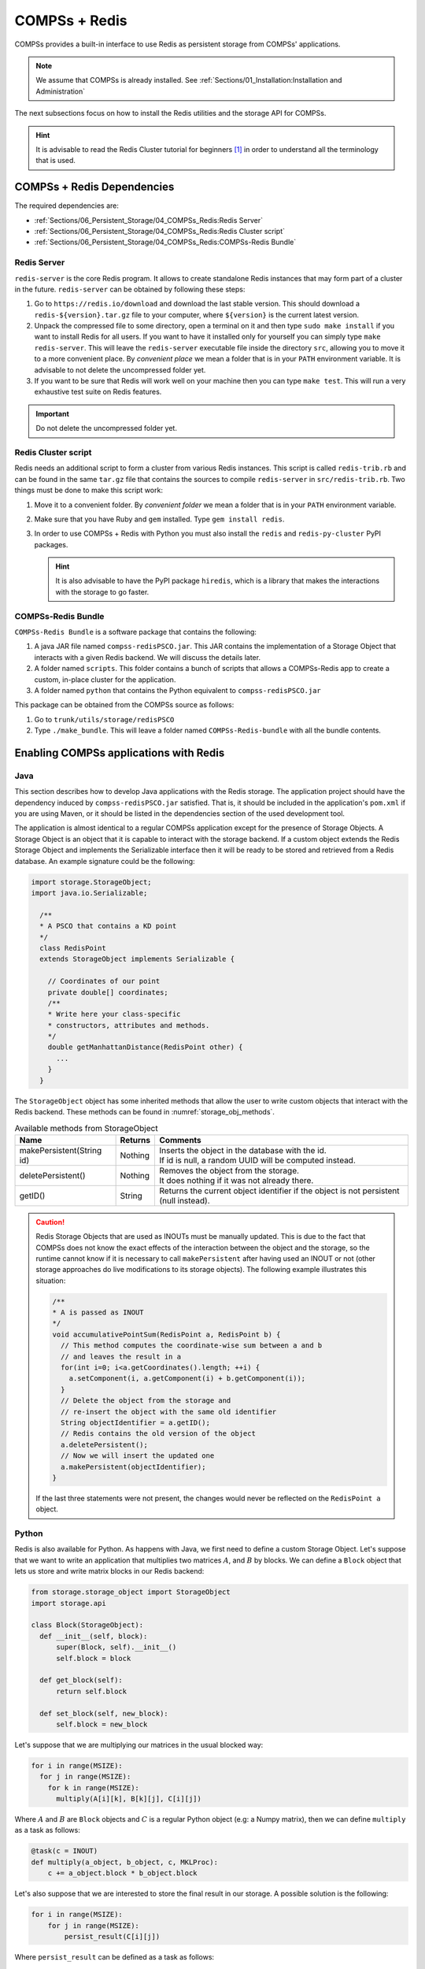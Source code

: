 COMPSs + Redis
==============

COMPSs provides a built-in interface to use Redis as persistent storage
from COMPSs' applications.

.. note::
   We assume that COMPSs is already installed.
   See :ref:`Sections/01_Installation:Installation and Administration`

The next subsections focus on how to install the Redis utilities and
the storage API for COMPSs.

.. hint::
   It is advisable to read the Redis Cluster tutorial for beginners [1]_
   in order to understand all the terminology that is used.

COMPSs + Redis Dependencies
---------------------------

The required dependencies are:

* :ref:`Sections/06_Persistent_Storage/04_COMPSs_Redis:Redis Server`

* :ref:`Sections/06_Persistent_Storage/04_COMPSs_Redis:Redis Cluster script`

* :ref:`Sections/06_Persistent_Storage/04_COMPSs_Redis:COMPSs-Redis Bundle`


Redis Server
````````````

``redis-server`` is the core Redis program. It allows to create
standalone Redis instances that may form part of a cluster in the
future. ``redis-server`` can be obtained by following these steps:

#. Go to ``https://redis.io/download`` and download the last stable
   version. This should download a ``redis-${version}.tar.gz`` file to
   your computer, where ``${version}`` is the current latest version.

#. Unpack the compressed file to some directory, open a terminal on it
   and then type ``sudo make install`` if you want to install Redis for
   all users. If you want to have it installed only for yourself you can
   simply type ``make redis-server``. This will leave the
   ``redis-server`` executable file inside the directory ``src``,
   allowing you to move it to a more convenient place. By *convenient
   place* we mean a folder that is in your ``PATH`` environment
   variable. It is advisable to not delete the uncompressed folder yet.

#. If you want to be sure that Redis will work well on your machine then
   you can type ``make test``. This will run a very exhaustive test
   suite on Redis features.

.. important::
    Do not delete the uncompressed folder yet.

Redis Cluster script
````````````````````

Redis needs an additional script to form a cluster from various Redis
instances. This script is called ``redis-trib.rb`` and can be found in
the same ``tar.gz`` file that contains the sources to compile
``redis-server`` in ``src/redis-trib.rb``. Two things must be done to
make this script work:

#. Move it to a convenient folder. By *convenient folder* we mean a
   folder that is in your ``PATH`` environment variable.

#. Make sure that you have Ruby and ``gem`` installed. Type
   ``gem install redis``.

#. In order to use COMPSs + Redis with Python you must also install the
   ``redis`` and ``redis-py-cluster`` PyPI packages.

   .. hint::
      It is also advisable to have the PyPI package ``hiredis``, which is a
      library that makes the interactions with the storage to go faster.

COMPSs-Redis Bundle
```````````````````

``COMPSs-Redis Bundle`` is a software package that contains the
following:

#. A java JAR file named ``compss-redisPSCO.jar``. This JAR contains the
   implementation of a Storage Object that interacts with a given Redis
   backend. We will discuss the details later.

#. A folder named ``scripts``. This folder contains a bunch of scripts
   that allows a COMPSs-Redis app to create a custom, in-place cluster
   for the application.

#. A folder named ``python`` that contains the Python equivalent to
   ``compss-redisPSCO.jar``

This package can be obtained from the COMPSs source as follows:

#. Go to ``trunk/utils/storage/redisPSCO``

#. Type ``./make_bundle``. This will leave a folder named
   ``COMPSs-Redis-bundle`` with all the bundle contents.


Enabling COMPSs applications with Redis
---------------------------------------

Java
````

This section describes how to develop Java applications with the
Redis storage. The application project should have the
dependency induced by ``compss-redisPSCO.jar`` satisfied.
That is, it should be included in the application's ``pom.xml`` if you are
using Maven, or it should be listed in the
dependencies section of the used development tool.

The application is almost identical to a regular COMPSs
application except for the presence of Storage Objects. A Storage
Object is an object that it is capable to interact with the storage
backend. If a custom object extends the Redis Storage Object and
implements the Serializable interface then it will be ready to be
stored and retrieved from a Redis database. An example signature could
be the following:

.. code-block:: java

    import storage.StorageObject;
    import java.io.Serializable;

      /**
      * A PSCO that contains a KD point
      */
      class RedisPoint
      extends StorageObject implements Serializable {

        // Coordinates of our point
        private double[] coordinates;
        /**
        * Write here your class-specific
        * constructors, attributes and methods.
        */
        double getManhattanDistance(RedisPoint other) {
          ...
        }
      }

The ``StorageObject`` object has some inherited methods that allow the
user to write custom objects that interact with the Redis backend. These
methods can be found in :numref:`storage_obj_methods`.


.. table:: Available methods from StorageObject
    :name: storage_obj_methods

    +---------------------------+---------+-----------------------------------------------------------------------------------------+
    | Name                      | Returns | Comments                                                                                |
    +===========================+=========+=========================================================================================+
    | makePersistent(String id) | Nothing | | Inserts the object in the database with the id.                                       |
    |                           |         | | If id is null, a random UUID will be computed instead.                                |
    +---------------------------+---------+-----------------------------------------------------------------------------------------+
    | deletePersistent()        | Nothing | | Removes the object from the storage.                                                  |
    |                           |         | | It does nothing if it was not already there.                                          |
    +---------------------------+---------+-----------------------------------------------------------------------------------------+
    | getID()                   | String  | | Returns the current object identifier if the object is not persistent (null instead). |
    +---------------------------+---------+-----------------------------------------------------------------------------------------+

.. CAUTION::

   Redis Storage Objects that are used as INOUTs must be manually updated.
   This is due to the fact that COMPSs does not know the exact effects of
   the interaction between the object and the storage, so the runtime cannot
   know if it is necessary to call ``makePersistent`` after having used an
   INOUT or not (other storage approaches do live modifications to its storage
   objects). The following example illustrates this situation:

   .. code-block:: java

      /**
      * A is passed as INOUT
      */
      void accumulativePointSum(RedisPoint a, RedisPoint b) {
        // This method computes the coordinate-wise sum between a and b
        // and leaves the result in a
        for(int i=0; i<a.getCoordinates().length; ++i) {
          a.setComponent(i, a.getComponent(i) + b.getComponent(i));
        }
        // Delete the object from the storage and
        // re-insert the object with the same old identifier
        String objectIdentifier = a.getID();
        // Redis contains the old version of the object
        a.deletePersistent();
        // Now we will insert the updated one
        a.makePersistent(objectIdentifier);
      }


   If the last three statements were not present, the changes would never
   be reflected on the ``RedisPoint a`` object.

Python
``````

Redis is also available for Python. As happens with Java, we
first need to define a custom Storage Object. Let's suppose that we want
to write an application that multiplies two matrices :math:`A`, and
:math:`B` by blocks. We can define a ``Block`` object that lets us store
and write matrix blocks in our Redis backend:

.. code-block:: python

      from storage.storage_object import StorageObject
      import storage.api

      class Block(StorageObject):
        def __init__(self, block):
            super(Block, self).__init__()
            self.block = block

        def get_block(self):
            return self.block

        def set_block(self, new_block):
            self.block = new_block


Let's suppose that we are multiplying our matrices in the usual blocked
way:

.. code-block:: python

      for i in range(MSIZE):
        for j in range(MSIZE):
          for k in range(MSIZE):
            multiply(A[i][k], B[k][j], C[i][j])


Where :math:`A` and :math:`B` are ``Block`` objects and :math:`C` is a
regular Python object (e.g: a Numpy matrix), then we can define
``multiply`` as a task as follows:

.. code-block:: python

      @task(c = INOUT)
      def multiply(a_object, b_object, c, MKLProc):
          c += a_object.block * b_object.block


Let's also suppose that we are interested to store the final result in
our storage. A possible solution is the following:

.. code-block:: python

      for i in range(MSIZE):
          for j in range(MSIZE):
              persist_result(C[i][j])


Where ``persist_result`` can be defined as a task as follows:

.. code-block:: python

      @task()
      def persist_result(obj):
          to_persist = Block(obj)
          to_persist.make_persistent()


This way is preferred for two main reasons:

* we avoid to bring the resulting matrix to the master node,
* and we can exploit the data locality by executing the task in the node
  where last version of ``obj`` is located.

C/C++
`````

.. ADMONITION:: Unsupported
    :class: warning

    C/C++ COMPSs applications are not supported with Redis.


Executing a COMPSs application with Redis
-----------------------------------------

Launching using an existing Redis Cluster
`````````````````````````````````````````

If there is already a running Redis Cluster on the node/s where the
COMPSs application will run then only the following steps must be
followed:

#. Create a ``storage_conf.cfg`` file that lists, one per line, the
   nodes where the storage is present. Only hostnames or IPs are needed,
   ports are not necessary here.

#. Add the flag ``--classpath=${path_to_COMPSs-redisPSCO.jar}`` to the
   ``runcompss`` command that launches the application.

#. Add the flag
   ``--storage_conf=${path_to_your_storage_conf_dot_cfg_file}`` to the
   ``runcompss`` command that launches the application.

#. If you are running a python app, also add the
   ``--pythonpath=${app_path}:${path_to_the_bundle_folder}/python``
   flag to the ``runcompss`` command that launches the application.

As usual, the ``project.xml`` and ``resources.xml`` files must be
correctly set. It must be noted that there can be Redis nodes that are
not COMPSs nodes (although **this is a highly unrecommended practice**).
As a requirement, **there must be at least one Redis instance on each
COMPSs node listening to the official Redis port 6379**\  [2]_. This is
required because nodes without running Redis instances would cause a
great amount of transfers (they will **always** need data that must be
transferred from another node). Also, any locality policy will likely
cause this node to have a very low workload, rendering it almost
useless.

Launching on queue system based environments
````````````````````````````````````````````

``COMPSs-Redis-Bundle`` also includes a collection of scripts that allow
the user to create an in-place Redis cluster with his/her COMPSs
application. These scripts will create a cluster using only the COMPSs
nodes provided by the queue system (e.g. SLURM, PBS, etc.).
Some parameters can be tuned by the user via a
``storage_props.cfg`` file. This file must have the following form:

.. code-block:: bash

      REDIS_HOME=some_path
      REDIS_NODE_TIMEOUT=some_non-negative_integer_value
      REDIS_REPLICAS=some_non-negative_integer_value


There are some observations regarding to this configuration file:

REDIS_HOME
   Must be equal to a path to some location that is
   **not** shared between nodes. This is the location where the Redis
   sandboxes for the instances will be created.

REDIS_NODE_TIMEOUT
   Must be a non-negative integer number that
   represents the amount of milliseconds that must pass before Redis
   declares the cluster broken in the case that some instance is not
   available.

REDIS_REPLICAS
   Must be equal to a non-negative integer. This value
   will represent the amount of replicas that a given shard will have.
   If possible, Redis will ensure that all replicas of a given shard
   will be on different nodes.

In order to run a COMPSs + Redis application on a queue system the user
must add the following flags to the ``enqueue_compss`` command:

#. ``--storage-home=${path_to_the_bundle_folder}`` This must point to
   the root of the COMPSs-Redis bundle.

#. ``--storage-props=${path_to_the_storage_props_file}`` This must point
   to the ``storage_props.cfg`` mentioned above.

#. ``--classpath=${path_to_COMPSs-redisPSCO.jar}`` As in the previous
   section, the JAR with the storage API must be specified.

#. If you are running a Python application, also add the
   ``--pythonpath=${app_path}:${path_to_the_bundle_folder}`` flag

.. caution::
    As a requirement, the supercomputer **MUST NOT** kill daemonized
    processes running on the provided computing nodes during the execution.


.. [1]
   https://redis.io/topics/cluster-tutorial

.. [2]
   https://en.wikipedia.org/wiki/List_of_TCP_and_UDP_port_numbers
